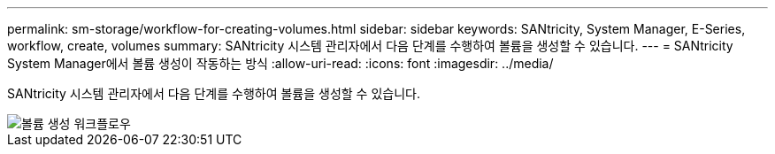 ---
permalink: sm-storage/workflow-for-creating-volumes.html 
sidebar: sidebar 
keywords: SANtricity, System Manager, E-Series, workflow, create, volumes 
summary: SANtricity 시스템 관리자에서 다음 단계를 수행하여 볼륨을 생성할 수 있습니다. 
---
= SANtricity System Manager에서 볼륨 생성이 작동하는 방식
:allow-uri-read: 
:icons: font
:imagesdir: ../media/


[role="lead"]
SANtricity 시스템 관리자에서 다음 단계를 수행하여 볼륨을 생성할 수 있습니다.

image::../media/sam1130-flw-volumes-create.gif[볼륨 생성 워크플로우]
